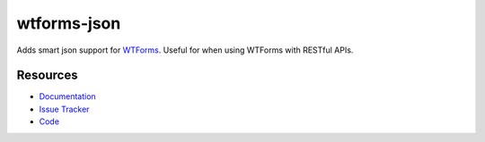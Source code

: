 wtforms-json
============

Adds smart json support for `WTForms`_. Useful for when using WTForms with
RESTful APIs.

.. _WTForms: https://wtforms.readthedocs.io/en/latest/


Resources
---------

- `Documentation <https://wtforms-json.readthedocs.io/>`_
- `Issue Tracker <http://github.com/kvesteri/wtforms-json/issues>`_
- `Code <http://github.com/kvesteri/wtforms-json/>`_

